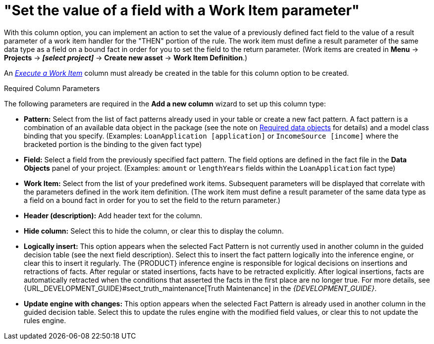 [[_guided_decision_tables_columns_field_work_item_con]]
= "Set the value of a field with a Work Item parameter"

With this column option, you can implement an action to set the value of a previously defined fact field to the value of a result parameter of a work item handler for the "THEN" portion of the rule. The work item must define a result parameter of the same data type as a field on a bound fact in order for you to set the field to the return parameter. (Work items are created in *Menu* -> *Projects* -> *_[select project]_* -> *Create new asset* -> *Work Item Definition*.)

An _<<_guided_decision_tables_columns_work_item_con, Execute a Work Item>>_ column must already be created in the table for this column option to be created.

.Required Column Parameters
The following parameters are required in the *Add a new column* wizard to set up this column type:

* *Pattern:* Select from the list of fact patterns already used in your table or create a new fact pattern. A fact pattern is a combination of an available data object in the package (see the note on <<_required_data_objects, Required data objects>> for details) and a model class binding that you specify. (Examples: `LoanApplication [application]` or `IncomeSource [income]` where the bracketed portion is the binding to the given fact type)
* *Field:* Select a field from the previously specified fact pattern. The field options are defined in the fact file in the *Data Objects* panel of your project. (Examples: `amount` or `lengthYears` fields within the `LoanApplication` fact type)
* *Work Item:* Select from the list of your predefined work items. Subsequent parameters will be displayed that correlate with the parameters defined in the work item definition. (The work item must define a result parameter of the same data type as a field on a bound fact in order for you to set the field to the return parameter.)
* *Header (description):* Add header text for the column.
* *Hide column:* Select this to hide the column, or clear this to display the column.
* *Logically insert:* This option appears when the selected Fact Pattern is not currently used in another column in the guided decision table (see the next field description). Select this to insert the fact pattern logically into the inference engine, or clear this to insert it regularly. The {PRODUCT} inference engine is responsible for logical decisions on insertions and retractions of facts. After regular or stated insertions, facts have to be retracted explicitly. After logical insertions, facts are automatically retracted when the conditions that asserted the facts in the first place are no longer true. For more details, see {URL_DEVELOPMENT_GUIDE}#sect_truth_maintenance[Truth Maintenance] in the _{DEVELOPMENT_GUIDE}_.
* *Update engine with changes:* This option appears when the selected Fact Pattern is already used in another column in the guided decision table. Select this to update the rules engine with the modified field values, or clear this to not update the rules engine.
